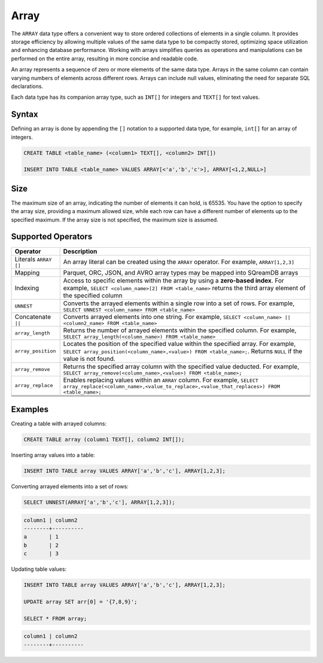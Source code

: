 .. _sql_data_type_array:

*****
Array
*****

The ``ARRAY`` data type offers a convenient way to store ordered collections of elements in a single column. It provides storage efficiency by allowing multiple values of the same data type to be compactly stored, optimizing space utilization and enhancing database performance. Working with arrays simplifies queries as operations and manipulations can be performed on the entire array, resulting in more concise and readable code.

An array represents a sequence of zero or more elements of the same data type. Arrays in the same column can contain varying numbers of elements across different rows. Arrays can include null values, eliminating the need for separate SQL declarations.

Each data type has its companion array type, such as ``INT[]`` for integers and ``TEXT[]`` for text values.

.. seealso:: A full list of :ref:`data types<supported_data_types>` supported by SQreamDB.

Syntax
======

Defining an array is done by appending the ``[]`` notation to a supported data type, for example, ``int[]`` for an array of integers.

.. code-block::

	CREATE TABLE <table_name> (<column1> TEXT[], <column2> INT[])
	
	INSERT INTO TABLE <table_name> VALUES ARRAY[<'a','b','c'>], ARRAY[<1,2,NULL>]

Size
====

The maximum size of an array, indicating the number of elements it can hold, is 65535. You have the option to specify the array size, providing a maximum allowed size, while each row can have a different number of elements up to the specified maximum. If the array size is not specified, the maximum size is assumed. 

Supported Operators
===================

.. list-table::
   :widths: auto
   :header-rows: 1
   
   * - Operator
     - Description
   * - Literals ``ARRAY []``
     - An array literal can be created using the ``ARRAY`` operator. For example, ``ARRAY[1,2,3]``
   * - Mapping
     - Parquet, ORC, JSON, and AVRO array types may be mapped into SQreamDB arrays
   * - Indexing
     - Access to specific elements within the array by using a **zero-based index**. For example, ``SELECT <column_name>[2] FROM <table_name>`` returns the third array element of the specified column
   * - ``UNNEST``
     - Converts the arrayed elements within a single row into a set of rows. For example, ``SELECT UNNEST <column_name> FROM <table_name>``
   * - Concatenate ``||``
     - Converts arrayed elements into one string. For example, ``SELECT <column_name> || <column2_name> FROM <table_name>``
   * - ``array_length``
     - Returns the number of arrayed elements within the specified column. For example, ``SELECT array_length(<column_name>) FROM <table_name>``
   * - ``array_position``
     - Locates the position of the specified value within the specified array. For example, ``SELECT array_position(<column_name>,<value>) FROM <table_name>;``. Returns ``NULL`` if the value is not found.
   * - ``array_remove``
     - Returns the specified array column with the specified value deducted. For example, ``SELECT array_remove(<column_name>,<value>) FROM <table_name>;``
   * - ``array_replace``
     - Enables replacing values within an ``ARRAY`` column. For example, ``SELECT array_replace(<column_name>,<value_to_replace>,<value_that_replaces>) FROM <table_name>;``
   * - 
     - 
   * - 
     - 
   * - 
     - 
   * - 
     - 

Examples
========

Creating a table with arrayed columns:

.. code-block::

	CREATE TABLE array (column1 TEXT[], column2 INT[]);
	
Inserting array values into a table:

.. code-block::
	
	INSERT INTO TABLE array VALUES ARRAY['a','b','c'], ARRAY[1,2,3];
	
Converting arrayed elements into a set of rows:

.. code-block::
	
	SELECT UNNEST(ARRAY['a','b','c'], ARRAY[1,2,3]);

.. code-block::
	
	column1	| column2
	--------+----------
	a       | 1
	b       | 2
	c       | 3
	
Updating table values:

.. code-block::

	INSERT INTO TABLE array VALUES ARRAY['a','b','c'], ARRAY[1,2,3];
	
	UPDATE array SET arr[0] = '{7,8,9}';
	
	SELECT * FROM array;
	
.. code-block::

	column1	| column2
	--------+----------
	
	